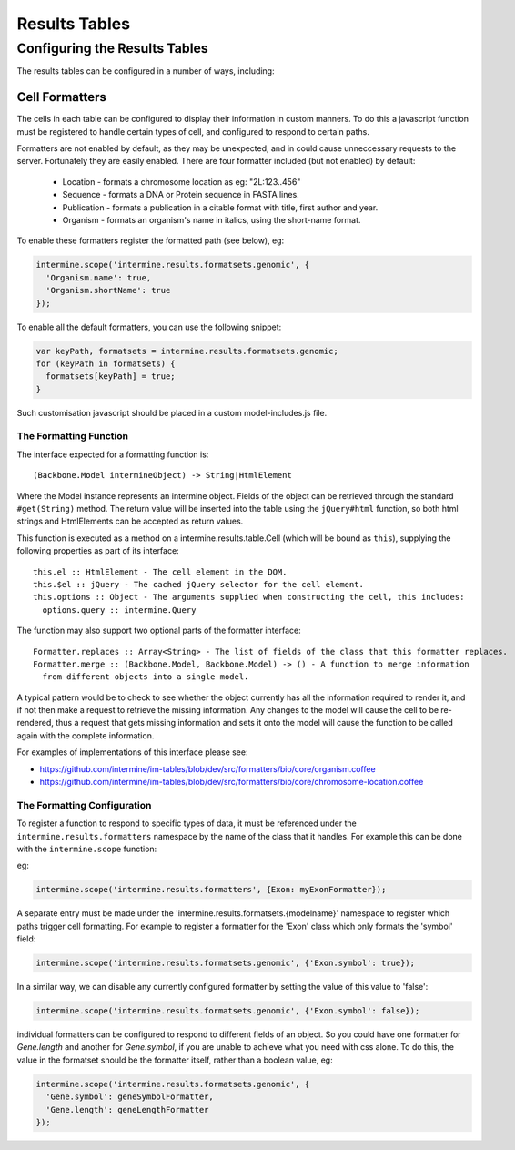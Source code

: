 Results Tables
===============

Configuring the Results Tables
-------------------------------

The results tables can be configured in a number of ways, including:

Cell Formatters
~~~~~~~~~~~~~~~~

The cells in each table can be configured to display their information in
custom manners. To do this a javascript function must be registered to handle
certain types of cell, and configured to respond to certain paths.

Formatters are not enabled by default, as they may be unexpected, and in could
cause unneccessary requests to the server. Fortunately they are easily enabled. There
are four formatter included (but not enabled) by default:

 * Location - formats a chromosome location as eg: "2L:123..456"
 * Sequence - formats a DNA or Protein sequence in FASTA lines.
 * Publication - formats a publication in a citable format with title, first author and year.
 * Organism - formats an organism's name in italics, using the short-name format.
 
To enable these formatters register the formatted path (see below), eg:

.. code-block:: javascript

  intermine.scope('intermine.results.formatsets.genomic', {
    'Organism.name': true,
    'Organism.shortName': true
  });

To enable all the default formatters, you can use the following snippet:

.. code-block:: javascript

  var keyPath, formatsets = intermine.results.formatsets.genomic;
  for (keyPath in formatsets) {
    formatsets[keyPath] = true;
  }

Such customisation javascript should be placed in a custom model-includes.js file.

The Formatting Function
^^^^^^^^^^^^^^^^^^^^^^^^

The interface expected for a formatting function is:

::

  (Backbone.Model intermineObject) -> String|HtmlElement

Where the Model instance represents an intermine object. Fields of the object can be retrieved
through the standard ``#get(String)`` method. The return value will be inserted into the table using
the ``jQuery#html`` function, so both html strings and HtmlElements can be accepted as return values.
  
This function is executed as a method on a intermine.results.table.Cell (which will be bound as
``this``), supplying the following properties as part of its interface:

::

  this.el :: HtmlElement - The cell element in the DOM.
  this.$el :: jQuery - The cached jQuery selector for the cell element.
  this.options :: Object - The arguments supplied when constructing the cell, this includes:
    options.query :: intermine.Query

The function may also support two optional parts of the formatter interface:

::

  Formatter.replaces :: Array<String> - The list of fields of the class that this formatter replaces.
  Formatter.merge :: (Backbone.Model, Backbone.Model) -> () - A function to merge information
    from different objects into a single model.
    
A typical pattern would be to check to see whether the object currently has all the information
required to render it, and if not then make a request to retrieve the missing information. Any changes
to the model will cause the cell to be re-rendered, thus a request that gets missing information
and sets it onto the model will cause the function to be called again with the complete information.

For examples of implementations of this interface please see:

* https://github.com/intermine/im-tables/blob/dev/src/formatters/bio/core/organism.coffee
* https://github.com/intermine/im-tables/blob/dev/src/formatters/bio/core/chromosome-location.coffee
    
The Formatting Configuration
^^^^^^^^^^^^^^^^^^^^^^^^^^^^^

To register a function to respond to specific types of data, it must be referenced under the
``intermine.results.formatters`` namespace by the name of the class that it handles. For example this
can be done with the ``intermine.scope`` function:

eg:

.. code-block:: javascript

  intermine.scope('intermine.results.formatters', {Exon: myExonFormatter});
  
A separate entry must be made under the 'intermine.results.formatsets.{modelname}' namespace to
register which paths trigger cell formatting. For example to register a formatter for the 'Exon'
class which only formats the 'symbol' field:

.. code-block:: javascript

  intermine.scope('intermine.results.formatsets.genomic', {'Exon.symbol': true});
  
In a similar way, we can disable any currently configured formatter by setting the value of this
value to 'false':

.. code-block:: javascript

  intermine.scope('intermine.results.formatsets.genomic', {'Exon.symbol': false});
  
individual formatters can be configured to respond to different fields of an object. So you could
have one formatter for `Gene.length` and another for `Gene.symbol`, if you are unable to achieve what
you need with css alone. To do this, the value in the formatset should be the formatter itself, rather
than a boolean value, eg:

.. code-block:: javascript

  intermine.scope('intermine.results.formatsets.genomic', {
    'Gene.symbol': geneSymbolFormatter,
    'Gene.length': geneLengthFormatter
  });
  
  
